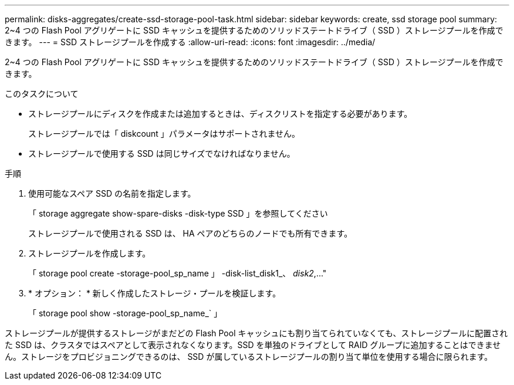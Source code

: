 ---
permalink: disks-aggregates/create-ssd-storage-pool-task.html 
sidebar: sidebar 
keywords: create, ssd storage pool 
summary: 2~4 つの Flash Pool アグリゲートに SSD キャッシュを提供するためのソリッドステートドライブ（ SSD ）ストレージプールを作成できます。 
---
= SSD ストレージプールを作成する
:allow-uri-read: 
:icons: font
:imagesdir: ../media/


[role="lead"]
2~4 つの Flash Pool アグリゲートに SSD キャッシュを提供するためのソリッドステートドライブ（ SSD ）ストレージプールを作成できます。

.このタスクについて
* ストレージプールにディスクを作成または追加するときは、ディスクリストを指定する必要があります。
+
ストレージプールでは「 diskcount 」パラメータはサポートされません。

* ストレージプールで使用する SSD は同じサイズでなければなりません。


.手順
. 使用可能なスペア SSD の名前を指定します。
+
「 storage aggregate show-spare-disks -disk-type SSD 」を参照してください

+
ストレージプールで使用される SSD は、 HA ペアのどちらのノードでも所有できます。

. ストレージプールを作成します。
+
「 storage pool create -storage-pool_sp_name 」 -disk-list_disk1_、 _disk2_,..."

. * オプション： * 新しく作成したストレージ・プールを検証します。
+
「 storage pool show -storage-pool_sp_name_` 」



ストレージプールが提供するストレージがまだどの Flash Pool キャッシュにも割り当てられていなくても、ストレージプールに配置された SSD は、クラスタではスペアとして表示されなくなります。SSD を単独のドライブとして RAID グループに追加することはできません。ストレージをプロビジョニングできるのは、 SSD が属しているストレージプールの割り当て単位を使用する場合に限られます。

